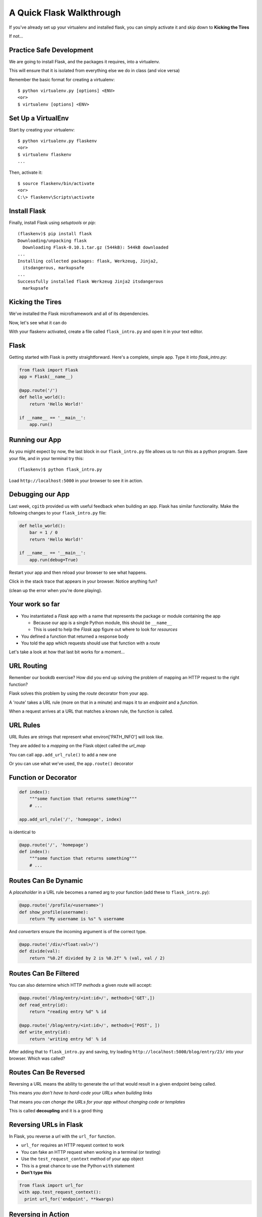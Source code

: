 .. slideconf::
    :autoslides: False

A Quick Flask Walkthrough
=========================

.. slide:: A Quick Flask Walkthrough
    :level: 1

    This document contains no slides.

If you've already set up your virtualenv and installed flask, you can simply
activate it and skip down to **Kicking the Tires**

If not...

Practice Safe Development
-------------------------

We are going to install Flask, and the packages it requires, into a
virtualenv.

.. class:: incremental

This will ensure that it is isolated from everything else we do in class (and
vice versa)

.. container:: incremental

    Remember the basic format for creating a virtualenv:

    .. class:: small

    ::

        $ python virtualenv.py [options] <ENV>
        <or>
        $ virtualenv [options] <ENV>


Set Up a VirtualEnv
-------------------

Start by creating your virtualenv::

    $ python virtualenv.py flaskenv
    <or>
    $ virtualenv flaskenv
    ...

.. container:: incremental

    Then, activate it::
    
        $ source flaskenv/bin/activate
        <or>
        C:\> flaskenv\Scripts\activate


Install Flask
-------------

Finally, install Flask using `setuptools` or `pip`::

    (flaskenv)$ pip install flask
    Downloading/unpacking flask
      Downloading Flask-0.10.1.tar.gz (544kB): 544kB downloaded
    ...
    Installing collected packages: flask, Werkzeug, Jinja2, 
      itsdangerous, markupsafe
    ...
    Successfully installed flask Werkzeug Jinja2 itsdangerous 
      markupsafe


Kicking the Tires
-----------------

We've installed the Flask microframework and all of its dependencies.

.. class:: incremental

Now, let's see what it can do

.. class:: incremental

With your flaskenv activated, create a file called ``flask_intro.py`` and
open it in your text editor.


Flask
-----

Getting started with Flask is pretty straightforward. Here's a complete,
simple app.  Type it into `flask_intro.py`:

.. code-block:: python
    :class: small

    from flask import Flask
    app = Flask(__name__)

    @app.route('/')
    def hello_world():
        return 'Hello World!'

    if __name__ == '__main__':
        app.run()


Running our App
---------------

As you might expect by now, the last block in our ``flask_intro.py`` file
allows us to run this as a python program. Save your file, and in your
terminal try this::

    (flaskenv)$ python flask_intro.py

.. class:: incremental

Load ``http://localhost:5000`` in your browser to see it in action.


Debugging our App
-----------------

Last week, ``cgitb`` provided us with useful feedback when building an app.
Flask has similar functionality. Make the following changes to your
``flask_intro.py`` file:

.. code-block:: python
    :class: small

    def hello_world():
        bar = 1 / 0
        return 'Hello World!'

    if __name__ == '__main__':
        app.run(debug=True)

.. class:: incremental

Restart your app and then reload your browser to see what happens.

Click in the stack trace that appears in your browser.  Notice anything fun?

(clean up the error when you're done playing).


Your work so far
----------------

.. class:: incremental

* You instantiated a `Flask` app with a name that represents the package or
  module containing the app

  * Because our app is a single Python module, this should be ``__name__``
  * This is used to help the `Flask` app figure out where to look for
    *resources*

* You defined a function that returned a response body
* You told the app which requests should use that function with a *route*

.. class:: incremental

Let's take a look at how that last bit works for a moment...


URL Routing
-----------

Remember our bookdb exercise? How did you end up solving the problem of
mapping an HTTP request to the right function?

.. class:: incremental

Flask solves this problem by using the `route` decorator from your app.

.. class:: incremental

A 'route' takes a URL rule (more on that in a minute) and maps it to an
*endpoint* and a *function*.

.. class:: incremental

When a request arrives at a URL that matches a known rule, the function is
called.


URL Rules
---------

URL Rules are strings that represent what environ['PATH_INFO'] will look like.

.. class:: incremental

They are added to a *mapping* on the Flask object called the *url_map*

.. class:: incremental

You can call ``app.add_url_rule()`` to add a new one

.. class:: incremental

Or you can use what we've used, the ``app.route()`` decorator


Function or Decorator
---------------------

.. code-block:: python
    :class: small

    def index():
        """some function that returns something"""
        # ...
    
    app.add_url_rule('/', 'homepage', index)

.. container:: incremental

    is identical to

    .. code-block:: python
        :class: small
    
        @app.route('/', 'homepage')
        def index():
            """some function that returns something"""
            # ...


Routes Can Be Dynamic
---------------------

A *placeholder* in a URL rule becomes a named arg to your function (add these
to ``flask_intro.py``):

.. code-block:: python
    :class: incremental small

    @app.route('/profile/<username>')
    def show_profile(username):
        return "My username is %s" % username

.. class:: incremental

And *converters* ensure the incoming argument is of the correct type.

.. code-block:: python
    :class: incremental small

    @app.route('/div/<float:val>/')
    def divide(val):
        return "%0.2f divided by 2 is %0.2f" % (val, val / 2)


Routes Can Be Filtered
----------------------

You can also determine which HTTP *methods* a given route will accept:

.. code-block:: python
    :class: small

    @app.route('/blog/entry/<int:id>/', methods=['GET',])
    def read_entry(id):
        return "reading entry %d" % id

    @app.route('/blog/entry/<int:id>/', methods=['POST', ])
    def write_entry(id):
        return 'writing entry %d' % id

.. class:: incremental

After adding that to ``flask_intro.py`` and saving, try loading
``http://localhost:5000/blog/entry/23/`` into your browser. Which was called?

Routes Can Be Reversed
----------------------

Reversing a URL means the ability to generate the url that would result in a
given endpoint being called.

.. class:: incremental

This means *you don't have to hard-code your URLs when building links*

.. class:: incremental

That means *you can change the URLs for your app without changing code or
templates*

.. class:: incremental

This is called **decoupling** and it is a good thing

Reversing URLs in Flask
-----------------------

In Flask, you reverse a url with the ``url_for`` function.

.. class:: incremental

* ``url_for`` requires an HTTP request context to work
* You can fake an HTTP request when working in a terminal (or testing)
* Use the ``test_request_context`` method of your app object
* This is a great chance to use the Python ``with`` statement
* **Don't type this**

.. code-block:: python
    :class: small incremental

    from flask import url_for
    with app.test_request_context():
      print url_for('endpoint', **kwargs)

Reversing in Action
-------------------

Quit your Flask app with ``^C``.  Then start a python interpreter in that same
terminal and import your ``flask_intro.py`` module:

.. code-block:: python

    >>> from flask_intro import app
    >>> from flask import url_for
    >>> with app.test_request_context():
    ...     print url_for('show_profile', username="cris")
    ...     print url_for('divide', val=23.7)
    ... 
    '/profile/cris/'
    '/div/23.7/'
    >>>

Enough for Now
--------------

That will give you plenty to think about before class.  We'll put this all to
good use building a real flask app in our next session.
